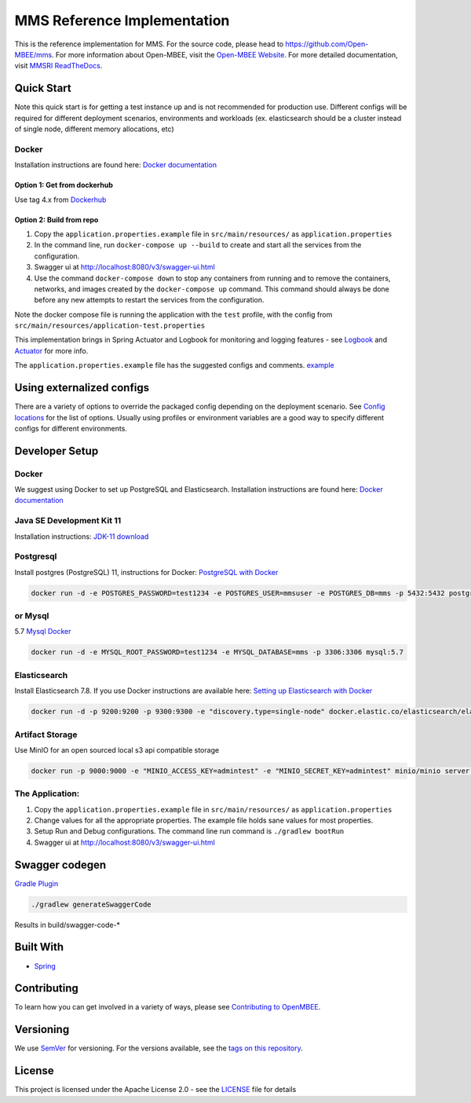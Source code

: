 
MMS Reference Implementation
============================


.. image:: https://img.shields.io/lgtm/grade/java/g/Open-MBEE/mms.svg?logo=lgtm&logoWidth=18
   :target: https://lgtm.com/projects/g/Open-MBEE/mms/context:java
   :alt: Language grade: Java
 
.. image:: https://circleci.com/gh/Open-MBEE/mms.svg?style=svg
   :target: https://circleci.com/gh/Open-MBEE/mms
   :alt: CircleCI

.. image:: https://readthedocs.org/projects/mms-reference-implementation/badge/?version=latest
  :target: https://mms-reference-implementation.readthedocs.io/en/latest/?badge=latest
  :alt: Documentation Status

This is the reference implementation for MMS. For the source code, please head to `https://github.com/Open-MBEE/mms <https://github.com/Open-MBEE/mms>`_. For more information about Open-MBEE, visit the `Open-MBEE Website <https://openmbee.org/>`_. For more detailed documentation, visit `MMSRI ReadTheDocs <https://mms-reference-implementation.readthedocs.io/en/latest/>`_.

Quick Start
-----------

Note this quick start is for getting a test instance up and is not recommended for production use. Different configs will be required for different deployment scenarios, environments and workloads (ex. elasticsearch should be a cluster instead of single node, different memory allocations, etc)

Docker
^^^^^^

Installation instructions are found here: `Docker documentation <https://docs.docker.com/>`_

Option 1: Get from dockerhub
~~~~~~~~~~~~~~~~~~~~~~~~~~~~

Use tag 4.x from `Dockerhub <https://hub.docker.com/r/openmbee/mms>`_

Option 2: Build from repo
~~~~~~~~~~~~~~~~~~~~~~~~~


#. Copy the ``application.properties.example`` file in ``src/main/resources/`` as ``application.properties``
#. In the command line, run ``docker-compose up --build`` to create and start all the services from the configuration. 
#. Swagger ui at `http://localhost:8080/v3/swagger-ui.html <http://localhost:8080/v3/swagger-ui.html>`_
#. Use the command ``docker-compose down`` to stop any containers from running and to remove the containers, networks, and images created by the ``docker-compose up`` command. This command should always be done before any new attempts to restart the services from the configuration. 

Note the docker compose file is running the application with the ``test`` profile, with the config from ``src/main/resources/application-test.properties``

This implementation brings in Spring Actuator and Logbook for monitoring and logging features - see `Logbook <https://github.com/zalando/logbook>`_ and `Actuator <https://docs.spring.io/spring-boot/docs/current/reference/html/production-ready-features.html>`_ for more info. 

The ``application.properties.example`` file has the suggested configs and comments. `example <https://github.com/Open-MBEE/mmsri/blob/develop/src/main/resources/application.properties.example>`_

Using externalized configs
--------------------------

There are a variety of options to override the packaged config depending on the deployment scenario. See `Config locations <https://docs.spring.io/spring-boot/docs/current/reference/html/spring-boot-features.html#boot-features-external-config>`_ for the list of options. Usually using profiles or environment variables are a good way to specify different configs for different environments.

Developer Setup
---------------

Docker
^^^^^^

We suggest using Docker to set up PostgreSQL and Elasticsearch.  Installation 
instructions are found here: `Docker documentation <https://docs.docker.com/>`_

Java SE Development Kit 11
^^^^^^^^^^^^^^^^^^^^^^^^^^

Installation instructions: `JDK-11 download <https://www.oracle.com/java/technologies/javase-jdk11-downloads.html>`_

Postgresql
^^^^^^^^^^

Install postgres (PostgreSQL) 11, instructions for Docker: `PostgreSQL with Docker <https://hub.docker.com/_/postgres>`_

.. code-block::

   docker run -d -e POSTGRES_PASSWORD=test1234 -e POSTGRES_USER=mmsuser -e POSTGRES_DB=mms -p 5432:5432 postgres:11-alpine


or Mysql
^^^^^^^^

5.7 `Mysql Docker <https://hub.docker.com/_/mysql/>`_

.. code-block::

   docker run -d -e MYSQL_ROOT_PASSWORD=test1234 -e MYSQL_DATABASE=mms -p 3306:3306 mysql:5.7


Elasticsearch
^^^^^^^^^^^^^

Install Elasticsearch 7.8.  If you use Docker instructions are available here: `Setting up Elasticsearch with Docker <https://www.elastic.co/guide/en/elasticsearch/reference/current/docker.html>`_

.. code-block::

   docker run -d -p 9200:9200 -p 9300:9300 -e "discovery.type=single-node" docker.elastic.co/elasticsearch/elasticsearch:7.8.1


Artifact Storage
^^^^^^^^^^^^^^^^

Use MinIO for an open sourced local s3 api compatible storage

.. code-block::

   docker run -p 9000:9000 -e "MINIO_ACCESS_KEY=admintest" -e "MINIO_SECRET_KEY=admintest" minio/minio server /data


The Application:
^^^^^^^^^^^^^^^^


#. Copy the ``application.properties.example`` file in ``src/main/resources/`` as ``application.properties``
#. Change values for all the appropriate properties. The example file holds sane values for most properties.
#. Setup Run and Debug configurations. The command line run command is ``./gradlew bootRun``
#. Swagger ui at `http://localhost:8080/v3/swagger-ui.html <http://localhost:8080/v3/swagger-ui.html>`_

Swagger codegen
---------------

`Gradle Plugin <https://github.com/int128/gradle-swagger-generator-plugin>`_

.. code-block::

       ./gradlew generateSwaggerCode


Results in build/swagger-code-*

Built With
----------


* `Spring <https://spring.io>`_

Contributing
------------

To learn how you can get involved in a variety of ways, please see `Contributing to OpenMBEE <https://www.openmbee.org/contribute>`_.

Versioning
----------

We use `SemVer <http://semver.org/>`_ for versioning. For the versions available, see the `tags on this repository <https://github.com/Open-MBEE/mms-sdvc.git>`_. 

License
-------

This project is licensed under the Apache License 2.0 - see the `LICENSE <LICENSE>`_ file for details
